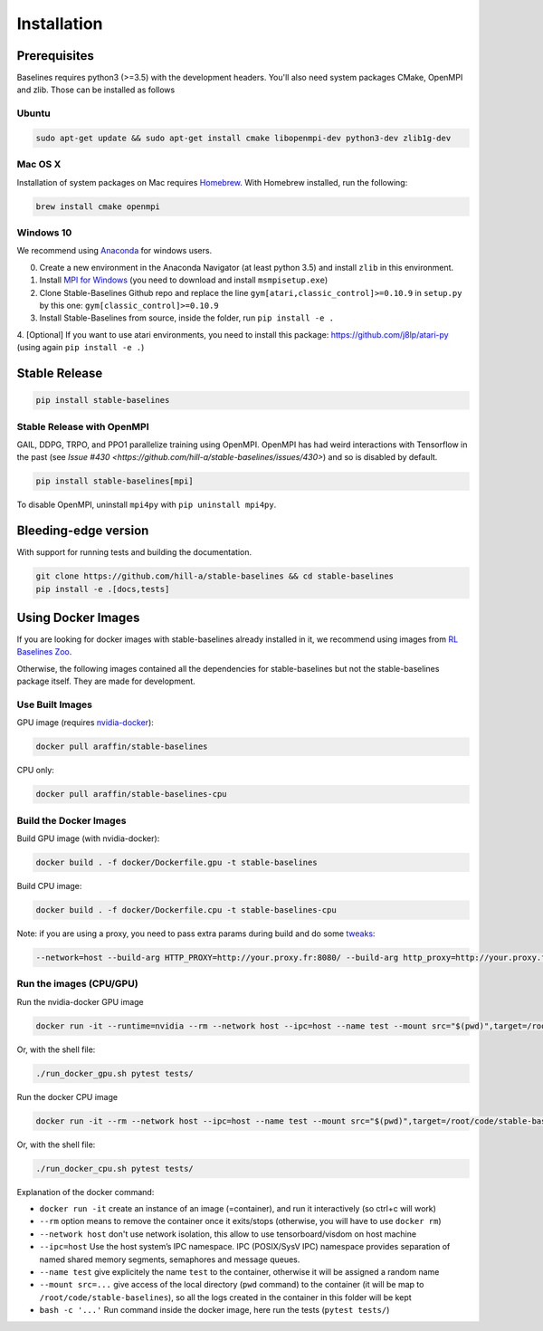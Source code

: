 .. _install:

Installation
============

Prerequisites
-------------

Baselines requires python3 (>=3.5) with the development headers. You'll
also need system packages CMake, OpenMPI and zlib. Those can be
installed as follows

Ubuntu
~~~~~~

.. code-block:: bash

  sudo apt-get update && sudo apt-get install cmake libopenmpi-dev python3-dev zlib1g-dev

Mac OS X
~~~~~~~~

Installation of system packages on Mac requires `Homebrew`_. With
Homebrew installed, run the following:

.. code-block:: bash

   brew install cmake openmpi

.. _Homebrew: https://brew.sh


Windows 10
~~~~~~~~~~

We recommend using `Anaconda <https://conda.io/docs/user-guide/install/windows.html>`_ for windows users.

0. Create a new environment in the Anaconda Navigator (at least python 3.5) and install ``zlib`` in this environment.

1. Install `MPI for Windows <https://www.microsoft.com/en-us/download/details.aspx?id=57467>`_ (you need to download and install ``msmpisetup.exe``)

2. Clone Stable-Baselines Github repo and replace the line ``gym[atari,classic_control]>=0.10.9`` in ``setup.py`` by this one: ``gym[classic_control]>=0.10.9``

3. Install Stable-Baselines from source, inside the folder, run ``pip install -e .``

4. [Optional] If you want to use atari environments, you need to install this package: https://github.com/j8lp/atari-py
(using again ``pip install -e .``)


Stable Release
--------------

.. code-block:: bash

    pip install stable-baselines


.. _openmpi:

Stable Release with OpenMPI
~~~~~~~~~~~~~~~~~~~~~~~~~~~~~~~~~~~~~~
GAIL, DDPG, TRPO, and PPO1 parallelize training using OpenMPI. OpenMPI has had weird
interactions with Tensorflow in the past (see
`Issue #430 <https://github.com/hill-a/stable-baselines/issues/430>`) and so is disabled by
default.

.. code-block:: bash

    pip install stable-baselines[mpi]

To disable OpenMPI, uninstall ``mpi4py`` with ``pip uninstall mpi4py``.


Bleeding-edge version
---------------------

With support for running tests and building the documentation.

.. code-block:: bash

    git clone https://github.com/hill-a/stable-baselines && cd stable-baselines
    pip install -e .[docs,tests]


Using Docker Images
-------------------

If you are looking for docker images with stable-baselines already installed in it,
we recommend using images from `RL Baselines Zoo <https://github.com/araffin/rl-baselines-zoo>`_.

Otherwise, the following images contained all the dependencies for stable-baselines but not the stable-baselines package itself.
They are made for development.

Use Built Images
~~~~~~~~~~~~~~~~

GPU image (requires `nvidia-docker`_):

.. code-block:: bash

   docker pull araffin/stable-baselines

CPU only:

.. code-block:: bash

   docker pull araffin/stable-baselines-cpu

Build the Docker Images
~~~~~~~~~~~~~~~~~~~~~~~~

Build GPU image (with nvidia-docker):

.. code-block:: bash

   docker build . -f docker/Dockerfile.gpu -t stable-baselines

Build CPU image:

.. code-block:: bash

   docker build . -f docker/Dockerfile.cpu -t stable-baselines-cpu

Note: if you are using a proxy, you need to pass extra params during
build and do some `tweaks`_:

.. code-block:: bash

   --network=host --build-arg HTTP_PROXY=http://your.proxy.fr:8080/ --build-arg http_proxy=http://your.proxy.fr:8080/ --build-arg HTTPS_PROXY=https://your.proxy.fr:8080/ --build-arg https_proxy=https://your.proxy.fr:8080/

Run the images (CPU/GPU)
~~~~~~~~~~~~~~~~~~~~~~~~

Run the nvidia-docker GPU image

.. code-block:: bash

   docker run -it --runtime=nvidia --rm --network host --ipc=host --name test --mount src="$(pwd)",target=/root/code/stable-baselines,type=bind araffin/stable-baselines bash -c 'cd /root/code/stable-baselines/ && pytest tests/'

Or, with the shell file:

.. code-block:: bash

   ./run_docker_gpu.sh pytest tests/

Run the docker CPU image

.. code-block:: bash

   docker run -it --rm --network host --ipc=host --name test --mount src="$(pwd)",target=/root/code/stable-baselines,type=bind araffin/stable-baselines-cpu bash -c 'cd /root/code/stable-baselines/ && pytest tests/'

Or, with the shell file:

.. code-block:: bash

   ./run_docker_cpu.sh pytest tests/

Explanation of the docker command:

-  ``docker run -it`` create an instance of an image (=container), and
   run it interactively (so ctrl+c will work)
-  ``--rm`` option means to remove the container once it exits/stops
   (otherwise, you will have to use ``docker rm``)
-  ``--network host`` don't use network isolation, this allow to use
   tensorboard/visdom on host machine
-  ``--ipc=host`` Use the host system’s IPC namespace. IPC (POSIX/SysV IPC) namespace provides
   separation of named shared memory segments, semaphores and message
   queues.
-  ``--name test`` give explicitely the name ``test`` to the container,
   otherwise it will be assigned a random name
-  ``--mount src=...`` give access of the local directory (``pwd``
   command) to the container (it will be map to ``/root/code/stable-baselines``), so
   all the logs created in the container in this folder will be kept
-  ``bash -c '...'`` Run command inside the docker image, here run the tests
   (``pytest tests/``)

.. _nvidia-docker: https://github.com/NVIDIA/nvidia-docker
.. _tweaks: https://stackoverflow.com/questions/23111631/cannot-download-docker-images-behind-a-proxy
